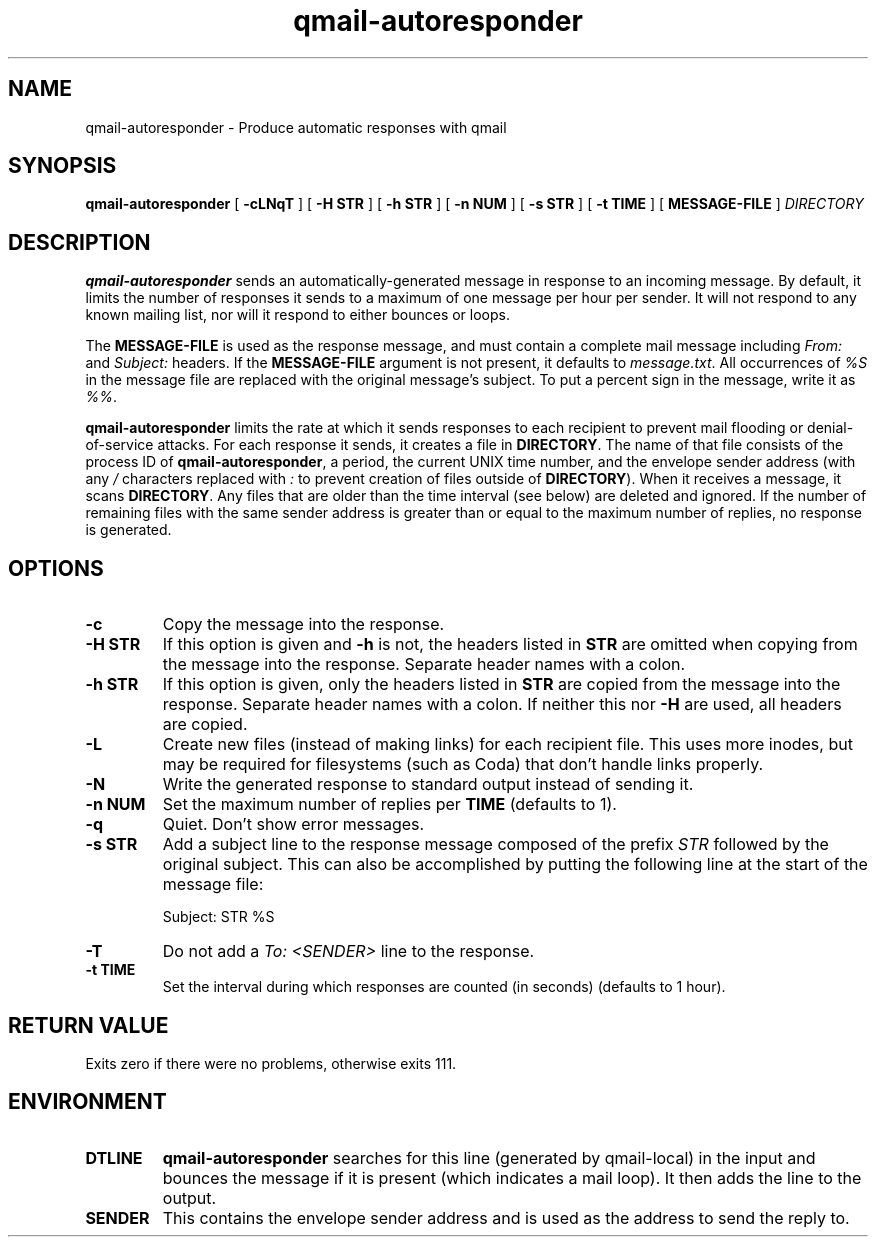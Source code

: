 .TH qmail-autoresponder 1
.SH NAME
qmail-autoresponder \- Produce automatic responses with qmail
.SH SYNOPSIS
.B qmail-autoresponder
[
.B \-cLNqT
] [
.B -H STR
] [
.B -h STR
] [
.B -n NUM
] [
.B -s STR
] [
.B -t TIME
] [
.B MESSAGE-FILE
]
.I DIRECTORY
.SH DESCRIPTION
.B qmail-autoresponder
sends an automatically-generated message in response to an incoming
message.  By default, it limits the number of responses it sends to a
maximum of one message per hour per sender.  It will not respond to
any known mailing list, nor will it respond to either bounces or
loops.
.P
The
.B MESSAGE-FILE
is used as the response message, and must contain a complete mail
message including
.I From:
and
.I Subject:
headers.
If the
.B MESSAGE-FILE
argument is not present, it defaults to
.IR message.txt .
All occurrences of
.I %S
in the message file are replaced with the original message's subject.
To put a percent sign in the message, write it as
.IR %% .
.P
.B qmail-autoresponder
limits the rate at which it sends responses to each recipient to
prevent mail flooding or denial-of-service attacks.
For each response it sends, it creates a file in
.BR DIRECTORY .
The name of that file consists of the process ID of
.BR qmail-autoresponder ,
a period, the current UNIX time number, and the envelope sender
address (with any
.I /
characters replaced with
.I :
to prevent creation of files outside of
.BR DIRECTORY ).
When it receives a message, it scans
.BR DIRECTORY .
Any files that are older than the time interval (see below) are
deleted and ignored.  If the number of remaining files with the same
sender address is greater than or equal to the maximum number of
replies, no response is generated.
.SH OPTIONS
.TP
.B -c
Copy the message into the response.
.TP
.B -H STR
If this option is given and
.B -h
is not, the headers listed in
.B STR
are omitted when copying from the message into the response.  Separate
header names with a colon.
.TP
.B -h STR
If this option is given, only the headers listed in
.B STR
are copied from the message into the response.  Separate header names
with a colon.  If neither this nor
.B -H
are used, all headers are copied.
.TP
.B -L
Create new files (instead of making links) for each recipient file.
This uses more inodes, but may be required for filesystems (such as
Coda) that don't handle links properly.
.TP
.B -N
Write the generated response to standard output instead of sending it.
.TP
.B -n NUM
Set the maximum number of replies per
.B TIME
(defaults to 1).
.TP
.B -q
Quiet.  Don't show error messages.
.TP
.B -s STR
Add a subject line to the response message composed of the prefix
.I STR
followed by the original subject.  This can also be accomplished by
putting the following line at the start of the message file:

.EX
Subject: STR %S
.EE

.TP
.B -T
Do not add a
.I To: <SENDER>
line to the response.
.TP
.B -t TIME
Set the interval during which responses are counted (in seconds)
(defaults to 1 hour).
.SH RETURN VALUE
Exits zero if there were no problems, otherwise exits 111.
.SH ENVIRONMENT
.TP
.B DTLINE
.B qmail-autoresponder
searches for this line (generated by qmail-local) in the input and
bounces the message if it is present (which indicates a mail loop).
It then adds the line to the output.
.TP
.B SENDER
This contains the envelope sender address and is used as the address
to send the reply to.
